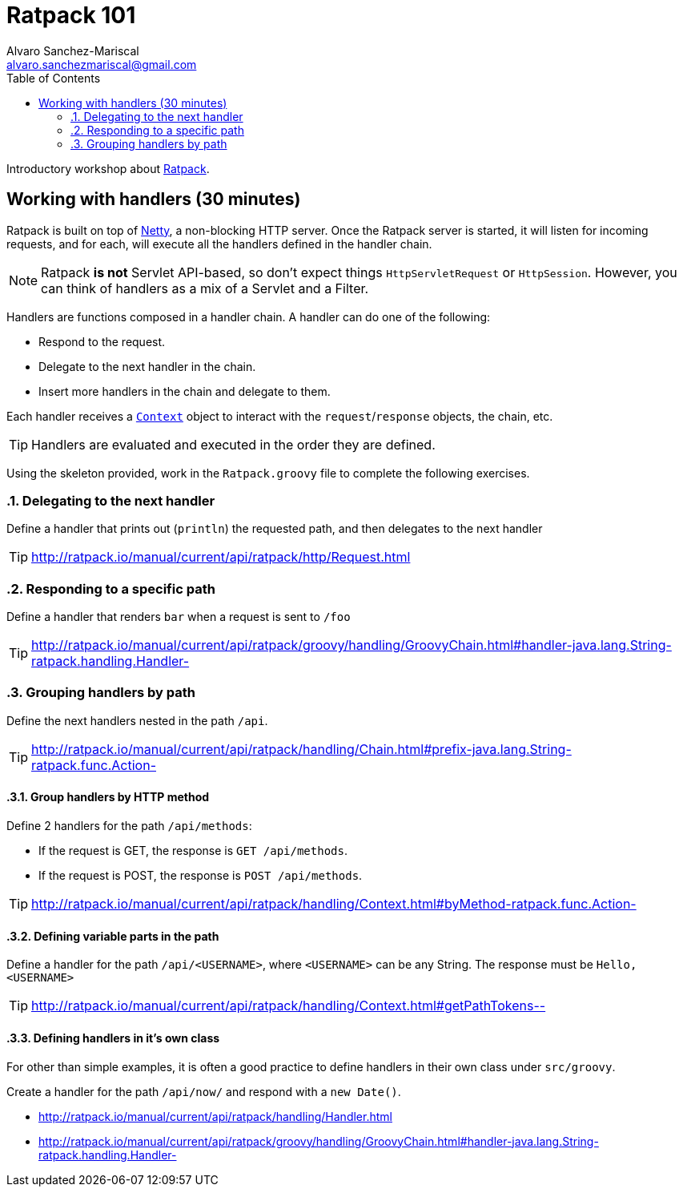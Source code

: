 = Ratpack 101
Alvaro Sanchez-Mariscal <alvaro.sanchezmariscal@gmail.com>
:toc: left
:source-highlighter: prettify
:icons: font

Introductory workshop about http://ratpack.io[Ratpack].

== Working with handlers (30 minutes)

Ratpack is built on top of http://netty.io/[Netty], a non-blocking HTTP server. Once the Ratpack server is started, it will listen for incoming requests, and for each, will execute all the handlers defined in the handler chain.

NOTE: Ratpack *is not* Servlet API-based, so don't expect things `HttpServletRequest` or `HttpSession`. However, you can think of handlers as a mix of a Servlet and a Filter.

Handlers are functions composed in a handler chain. A handler can do one of the following:

* Respond to the request.
* Delegate to the next handler in the chain.
* Insert more handlers in the chain and delegate to them.

Each handler receives a http://ratpack.io/manual/current/api/ratpack/handling/Context.html[`Context`] object to interact with the `request`/`response` objects, the chain, etc.

TIP: Handlers are evaluated and executed in the order they are defined.

Using the skeleton provided, work in the `Ratpack.groovy` file to complete the following exercises.

:numbered:

=== Delegating to the next handler

Define a handler that prints out (`println`) the requested path, and then delegates to the next handler

TIP: http://ratpack.io/manual/current/api/ratpack/http/Request.html

=== Responding to a specific path

Define a handler that renders `bar` when a request is sent to `/foo`

TIP: http://ratpack.io/manual/current/api/ratpack/groovy/handling/GroovyChain.html#handler-java.lang.String-ratpack.handling.Handler-

=== Grouping handlers by path

Define the next handlers nested in the path `/api`.

TIP: http://ratpack.io/manual/current/api/ratpack/handling/Chain.html#prefix-java.lang.String-ratpack.func.Action-

==== Group handlers by HTTP method

Define 2 handlers for the path `/api/methods`:

* If the request is GET, the response is `GET /api/methods`.
* If the request is POST, the response is `POST /api/methods`.

TIP: http://ratpack.io/manual/current/api/ratpack/handling/Context.html#byMethod-ratpack.func.Action-

==== Defining variable parts in the path

Define a handler for the path `/api/<USERNAME>`, where `<USERNAME>` can be any String. The response must be `Hello, <USERNAME>`

TIP: http://ratpack.io/manual/current/api/ratpack/handling/Context.html#getPathTokens--

==== Defining handlers in it's own class

For other than simple examples, it is often a good practice to define handlers in their own class under `src/groovy`.

Create a handler for the path `/api/now/` and respond with a `new Date()`.

[TIP]
* http://ratpack.io/manual/current/api/ratpack/handling/Handler.html
* http://ratpack.io/manual/current/api/ratpack/groovy/handling/GroovyChain.html#handler-java.lang.String-ratpack.handling.Handler-
